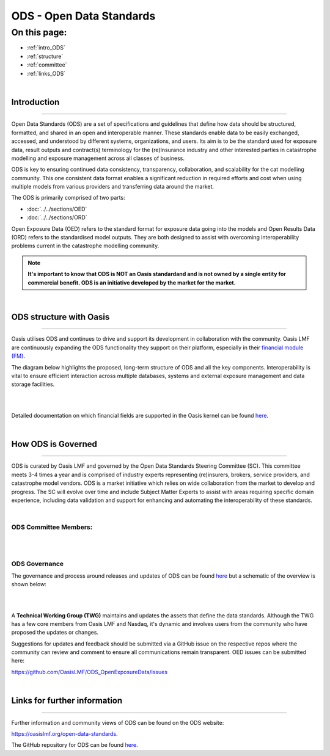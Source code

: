ODS - Open Data Standards
=========================

On this page:
-------------

* :ref:`intro_ODS`
* :ref:`structure`
* :ref:`committee`
* :ref:`links_ODS`

|

.. _intro_ODS:

Introduction
************

----

Open Data Standards (ODS) are a set of specifications and guidelines that define how data should be structured, formatted,
and shared in an open and interoperable manner. These standards enable data to be easily exchanged, accessed, and 
understood by different systems, organizations, and users. Its aim is to be the standard used for exposure data, result 
outputs and contract(s) terminology for the (re)Insurance industry and other interested parties in catastrophe modelling 
and exposure management across all classes of business.

ODS is key to ensuring continued data consistency, transparency, collaboration, and scalability for the cat modelling 
community. This one consistent data format enables a significant reduction in  required efforts and cost when using 
multiple models from various providers and transferring data around the market.

The ODS is primarily comprised of two parts: 

* :doc:`../../sections/OED`
* :doc:`../../sections/ORD`

Open Exposure Data (OED) refers to the standard format for exposure data going into the models and Open Results Data 
(ORD) refers to the standardised model outputs. They are both designed to assist with overcoming interoperability problems 
current in the catastrophe modelling community.

.. note::
    **It's important to know that ODS is NOT an Oasis standardand and is not owned by a single entity for commercial benefit. ODS 
    is an initiative developed by the market for the market.**

|

.. _structure:

ODS structure with Oasis
************************

----

Oasis utilises ODS and continues to drive and support its development in collaboration with the community. Oasis LMF are 
continuously expanding the ODS functionality they support on their platform, especially in their `financial module (FM) 
<https://github.com/OasisLMF/ktools/blob/2ab2f9e864c2d77b91cc5c2ab1ced4a1aab0e595/docs/md/FinancialModule.md#L4>`_.

The diagram below highlights the proposed, long-term structure of ODS and all the key components. Interoperability is vital 
to ensure efficient interaction across multiple databases, systems and external exposure management and data storage 
facilities.

|
.. image:: ../images/ODS_Diagram.png
   :width: 600
   :align: center
|

Detailed documentation on which financial fields are supported in the Oasis kernel can be found `here 
<https://github.com/OasisLMF/OasisLMF/blob/master/docs/OED_financial_terms_supported.xlsx>`_.



|
.. _committee:

How ODS is Governed
*******************

----

ODS is curated by Oasis LMF and governed by the Open Data Standards Steering Committee (SC). This committee meets 3-4 times a year 
and is comprised of industry experts representing (re)insurers, brokers, service providers, and catastrophe model vendors. ODS 
is a market initiative which relies on wide collaboration from the market to develop and progress. The SC will evolve over 
time and include Subject Matter Experts to assist with areas requiring specific domain experience, including data validation 
and support for enhancing and automating the interoperability of these standards.

|

ODS Committee Members:
######################

|
.. image:: ../images/ODS_committee_members.png
   :width: 600
   :align: center
|

ODS Governance
##############

The governance and process around releases and updates of ODS can be found `here <https://github.com/OasisLMF/
ODS_OpenExposureData/tree/develop/Docs>`_ but a schematic of the overview is shown below: 

|
.. image:: ../images/ODS_Gov_Process_Structure_v0.3.png
    :width: 600
    :align: center
|

A **Technical Working Group (TWG)** maintains and updates the assets that define the data standards. Although the TWG has a few 
core members from Oasis LMF and Nasdaq, it's dynamic and involves users from the community who have proposed the updates or 
changes.

Suggestions for updates and feedback should be submitted via a GitHub issue on the respective repos where the community can 
review and comment to ensure all communications remain transparent. OED issues can be submitted here:

https://github.com/OasisLMF/ODS_OpenExposureData/issues



|
.. _links_ODS:

Links for further information
*****************************

----

Further information and community views of ODS can be found on the ODS website: 

https://oasislmf.org/open-data-standards.

The GitHub repository for ODS can be found `here <https://github.com/OasisLMF/ODS_OpenResultsData/tree/main>`_.
